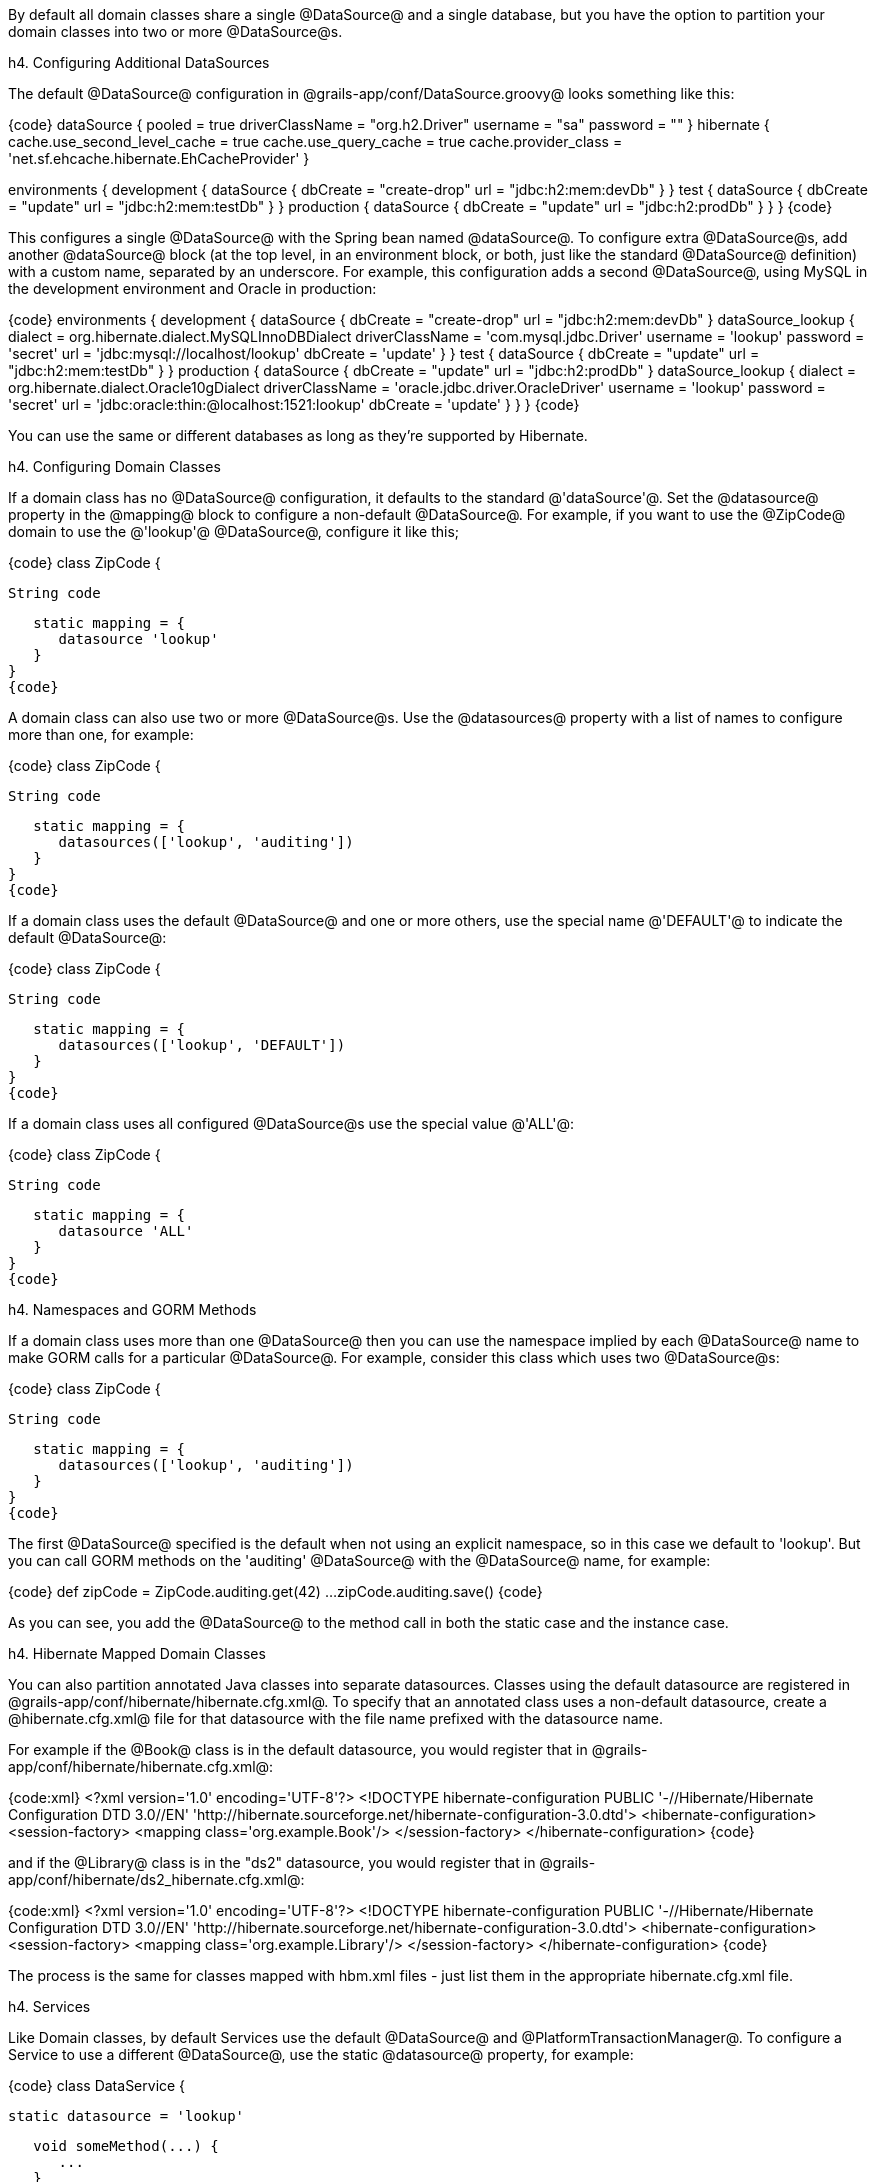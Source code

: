 By default all domain classes share a single @DataSource@ and a single database, but you have the option to partition your domain classes into two or more @DataSource@s.

h4. Configuring Additional DataSources

The default @DataSource@ configuration in @grails-app/conf/DataSource.groovy@ looks something like this:

{code}
dataSource {
    pooled = true
    driverClassName = "org.h2.Driver"
    username = "sa"
    password = ""
}
hibernate {
    cache.use_second_level_cache = true
    cache.use_query_cache = true
    cache.provider_class = 'net.sf.ehcache.hibernate.EhCacheProvider'
}

environments {
    development {
        dataSource {
            dbCreate = "create-drop"
            url = "jdbc:h2:mem:devDb"
        }
    }
    test {
        dataSource {
            dbCreate = "update"
            url = "jdbc:h2:mem:testDb"
        }
    }
    production {
        dataSource {
            dbCreate = "update"
            url = "jdbc:h2:prodDb"
        }
    }
}
{code}

This configures a single @DataSource@ with the Spring bean named @dataSource@. To configure extra @DataSource@s, add another @dataSource@ block (at the top level, in an environment block, or both, just like the standard @DataSource@ definition) with a custom name, separated by an underscore. For example, this configuration adds a second @DataSource@, using MySQL in the development environment and Oracle in production:

{code}
environments {
    development {
        dataSource {
            dbCreate = "create-drop"
            url = "jdbc:h2:mem:devDb"
        }
        dataSource_lookup {
            dialect = org.hibernate.dialect.MySQLInnoDBDialect
            driverClassName = 'com.mysql.jdbc.Driver'
            username = 'lookup'
            password = 'secret'
            url = 'jdbc:mysql://localhost/lookup'
            dbCreate = 'update'
        }
    }
    test {
        dataSource {
            dbCreate = "update"
            url = "jdbc:h2:mem:testDb"
        }
    }
    production {
        dataSource {
            dbCreate = "update"
            url = "jdbc:h2:prodDb"
        }
        dataSource_lookup {
            dialect = org.hibernate.dialect.Oracle10gDialect
            driverClassName = 'oracle.jdbc.driver.OracleDriver'
            username = 'lookup'
            password = 'secret'
            url = 'jdbc:oracle:thin:@localhost:1521:lookup'
            dbCreate = 'update'
        }
    }
}
{code}

You can use the same or different databases as long as they're supported by Hibernate.

h4. Configuring Domain Classes

If a domain class has no @DataSource@ configuration, it defaults to the standard @'dataSource'@. Set the @datasource@ property in the @mapping@ block to configure a non-default @DataSource@. For example, if you want to use the @ZipCode@ domain to use the @'lookup'@ @DataSource@, configure it like this;

{code}
class ZipCode {

   String code

   static mapping = {
      datasource 'lookup'
   }
}
{code}

A domain class can also use two or more @DataSource@s. Use the @datasources@ property with a list of names to configure more than one, for example:

{code}
class ZipCode {

   String code

   static mapping = {
      datasources(['lookup', 'auditing'])
   }
}
{code}

If a domain class uses the default @DataSource@ and one or more others, use the special name @'DEFAULT'@ to indicate the default @DataSource@:

{code}
class ZipCode {

   String code

   static mapping = {
      datasources(['lookup', 'DEFAULT'])
   }
}
{code}

If a domain class uses all configured @DataSource@s use the special value @'ALL'@:

{code}
class ZipCode {

   String code

   static mapping = {
      datasource 'ALL'
   }
}
{code}

h4. Namespaces and GORM Methods

If a domain class uses more than one @DataSource@ then you can use the namespace implied by each @DataSource@ name to make GORM calls for a particular @DataSource@. For example, consider this class which uses two @DataSource@s:

{code}
class ZipCode {

   String code

   static mapping = {
      datasources(['lookup', 'auditing'])
   }
}
{code}

The first @DataSource@ specified is the default when not using an explicit namespace, so in this case we default to 'lookup'. But you can call GORM methods on the 'auditing' @DataSource@ with the @DataSource@ name, for example:

{code}
def zipCode = ZipCode.auditing.get(42)
...
zipCode.auditing.save()
{code}

As you can see, you add the @DataSource@ to the method call in both the static case and the instance case.

h4. Hibernate Mapped Domain Classes

You can also partition annotated Java classes into separate datasources. Classes using the default datasource are registered in @grails-app/conf/hibernate/hibernate.cfg.xml@. To specify that an annotated class uses a non-default datasource, create a @hibernate.cfg.xml@ file for that datasource with the file name prefixed with the datasource name.

For example if the @Book@ class is in the default datasource, you would register that in @grails-app/conf/hibernate/hibernate.cfg.xml@:

{code:xml}
<?xml version='1.0' encoding='UTF-8'?>
<!DOCTYPE hibernate-configuration PUBLIC
          '-//Hibernate/Hibernate Configuration DTD 3.0//EN'
          'http://hibernate.sourceforge.net/hibernate-configuration-3.0.dtd'>
<hibernate-configuration>
   <session-factory>
      <mapping class='org.example.Book'/>
   </session-factory>
</hibernate-configuration>
{code}

and if the @Library@ class is in the "ds2" datasource, you would register that in @grails-app/conf/hibernate/ds2_hibernate.cfg.xml@:

{code:xml}
<?xml version='1.0' encoding='UTF-8'?>
<!DOCTYPE hibernate-configuration PUBLIC
          '-//Hibernate/Hibernate Configuration DTD 3.0//EN'
          'http://hibernate.sourceforge.net/hibernate-configuration-3.0.dtd'>
<hibernate-configuration>
   <session-factory>
      <mapping class='org.example.Library'/>
   </session-factory>
</hibernate-configuration>
{code}

The process is the same for classes mapped with hbm.xml files - just list them in the appropriate hibernate.cfg.xml file.

h4. Services

Like Domain classes, by default Services use the default @DataSource@ and @PlatformTransactionManager@. To configure a Service to use a different @DataSource@, use the static @datasource@ property, for example:

{code}
class DataService {

   static datasource = 'lookup'

   void someMethod(...) {
      ...
   }
}
{code}

A transactional service can only use a single @DataSource@, so be sure to only make changes for domain classes whose @DataSource@ is the same as the Service.

Note that the datasource specified in a service has no bearing on which datasources are used for domain classes; that's determined by their declared datasources in the domain classes themselves. It's used to declare which transaction manager to use.

What you'll see is that if you have a Foo domain class in dataSource1 and a Bar domain class in dataSource2, and WahooService uses dataSource1, a service method that saves a new Foo and a new Bar will only be transactional for Foo since they share the datasource. The transaction won't affect the Bar instance. If you want both to be transactional you'd need to use two services and XA datasources for two-phase commit, e.g. with the Atomikos plugin.

h4. Transactions across multiple datasources 

Grails uses the Best Efforts 1PC pattern for handling transactions across multiple datasources.

The [Best Efforts 1PC pattern|http://www.javaworld.com/article/2077963/open-source-tools/distributed-transactions-in-spring--with-and-without-xa.html?page=2] is fairly general but can fail in some circumstances that the developer must be aware of. This is a non-XA pattern that involves a synchronized single-phase commit of a number of resources. Because the [2PC|https://en.wikipedia.org/wiki/Two-phase_commit] is not used, it can never be as safe as an [XA|https://en.wikipedia.org/wiki/X/Open_XA] transaction, but is often good enough if the participants are aware of the compromises.

The basic idea is to delay the commit of all resources as late as possible in a transaction so that the only thing that can go wrong is an infrastructure failure (not a business-processing error). Systems that rely on Best Efforts 1PC reason that infrastructure failures are rare enough that they can afford to take the risk in return for higher throughput. If business-processing services are also designed to be idempotent, then little can go wrong in practice.

The BE1PC implementation was added in Grails 2.3.6. . Before this change additional datasources didn't take part in transactions initiated in Grails. The transactions in additional datasources were basically in auto commit mode. In some cases this might be the wanted behavior. One reason might be performance: on the start of each new transaction, the BE1PC transaction manager creates a new transaction to each datasource. It's possible to leave an additional datasource out of the BE1PC transaction manager by setting @transactional = false@ in the respective configuration block of the additional dataSource. Datasources with @readOnly = true@ will also be left out of the chained transaction manager (since 2.3.7).

By default, the BE1PC implementation will add all beans implementing the Spring @[PlatformTransactionManager|http://docs.spring.io/spring/docs/3.2.x/javadoc-api/org/springframework/transaction/PlatformTransactionManager.html]@ interface to the chained BE1PC transaction manager. For example, a possible @[JMSTransactionManager|http://docs.spring.io/spring/docs/3.2.x/javadoc-api/org/springframework/jms/connection/JmsTransactionManager.html]@ bean in the Grails application context would be added to the Grails BE1PC transaction manager's chain of transaction managers. 

You can exclude transaction manager beans from the BE1PC implementation with the this configuration option:
{code}
grails.transaction.chainedTransactionManagerPostProcessor.blacklistPattern = '.*'
{code}
The exclude matching is done on the name of the transaction manager bean. The transaction managers of datasources with @transactional = false@ or @readOnly = true@ will be skipped and using this configuration option is not required in that case.

h4. XA and Two-phase Commit

When the Best Efforts 1PC pattern isn't suitable for handling transactions across multiple transactional resources (not only datasources), there are several options available for adding XA/2PC support to Grails applications.

The [Spring transactions documentation|http://docs.spring.io/spring/docs/3.2.x/spring-framework-reference/html/transaction.html#transaction-application-server-integration] contains information about integrating the JTA/XA transaction manager of different application servers. In this case, you can configure a bean with the name @transactionManager@ manually in @resources.groovy@ or @resources.xml@ file.

There is also [Atomikos plugin|http://grails.org/plugin/atomikos] available for XA support in Grails applications.

